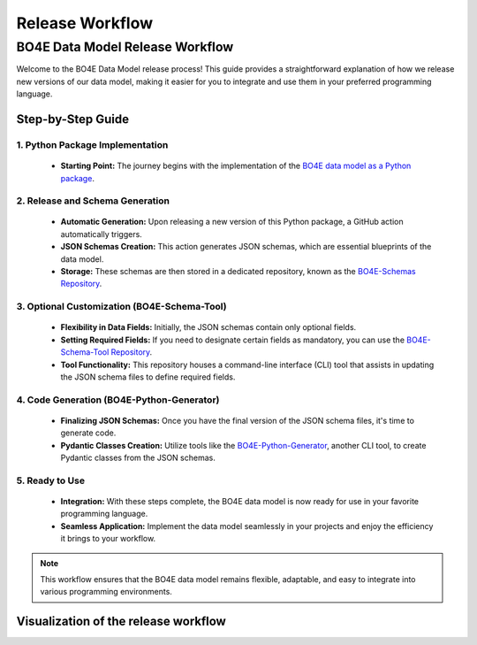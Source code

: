 ================
Release Workflow
================

BO4E Data Model Release Workflow
================================

Welcome to the BO4E Data Model release process!
This guide provides a straightforward explanation of how we release new versions of our data model, making it easier for you to integrate and use them in your preferred programming language.

Step-by-Step Guide
------------------

1. Python Package Implementation
^^^^^^^^^^^^^^^^^^^^^^^^^^^^^^^^
   * **Starting Point:** The journey begins with the implementation of the `BO4E data model as a Python package <https://github.com/bo4e/BO4E-python/>`_.

2. Release and Schema Generation
^^^^^^^^^^^^^^^^^^^^^^^^^^^^^^^^
   * **Automatic Generation:** Upon releasing a new version of this Python package, a GitHub action automatically triggers.
   * **JSON Schemas Creation:** This action generates JSON schemas, which are essential blueprints of the data model.
   * **Storage:** These schemas are then stored in a dedicated repository, known as the `BO4E-Schemas Repository <https://github.com/bo4e/BO4E-Schemas>`_.

3. Optional Customization (BO4E-Schema-Tool)
^^^^^^^^^^^^^^^^^^^^^^^^^^^^^^^^^^^^^^^^^^^^
   * **Flexibility in Data Fields:** Initially, the JSON schemas contain only optional fields.
   * **Setting Required Fields:** If you need to designate certain fields as mandatory, you can use the `BO4E-Schema-Tool Repository <https://github.com/bo4e/BO4E-Schema-Tool>`_.
   * **Tool Functionality:** This repository houses a command-line interface (CLI) tool that assists in updating the JSON schema files to define required fields.

4. Code Generation (BO4E-Python-Generator)
^^^^^^^^^^^^^^^^^^^^^^^^^^^^^^^^^^^^^^^^^^
   * **Finalizing JSON Schemas:** Once you have the final version of the JSON schema files, it's time to generate code.
   * **Pydantic Classes Creation:** Utilize tools like the `BO4E-Python-Generator <https://github.com/bo4e/BO4E-Python-Generator>`_, another CLI tool, to create Pydantic classes from the JSON schemas.

5. Ready to Use
^^^^^^^^^^^^^^^
   * **Integration:** With these steps complete, the BO4E data model is now ready for use in your favorite programming language.
   * **Seamless Application:** Implement the data model seamlessly in your projects and enjoy the efficiency it brings to your workflow.

.. note::
   This workflow ensures that the BO4E data model remains flexible, adaptable, and easy to integrate into various programming environments.

Visualization of the release workflow
-------------------------------------

.. image:: /_static/bo4e-release-workflow.png
